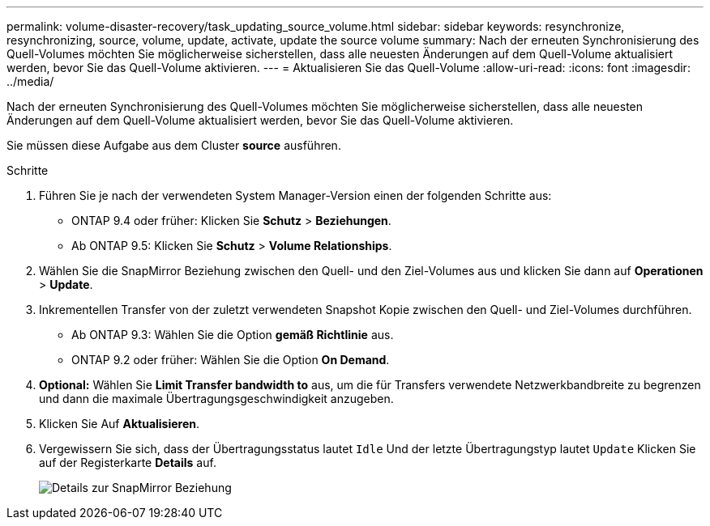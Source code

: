 ---
permalink: volume-disaster-recovery/task_updating_source_volume.html 
sidebar: sidebar 
keywords: resynchronize, resynchronizing, source, volume, update, activate, update the source volume 
summary: Nach der erneuten Synchronisierung des Quell-Volumes möchten Sie möglicherweise sicherstellen, dass alle neuesten Änderungen auf dem Quell-Volume aktualisiert werden, bevor Sie das Quell-Volume aktivieren. 
---
= Aktualisieren Sie das Quell-Volume
:allow-uri-read: 
:icons: font
:imagesdir: ../media/


[role="lead"]
Nach der erneuten Synchronisierung des Quell-Volumes möchten Sie möglicherweise sicherstellen, dass alle neuesten Änderungen auf dem Quell-Volume aktualisiert werden, bevor Sie das Quell-Volume aktivieren.

Sie müssen diese Aufgabe aus dem Cluster *source* ausführen.

.Schritte
. Führen Sie je nach der verwendeten System Manager-Version einen der folgenden Schritte aus:
+
** ONTAP 9.4 oder früher: Klicken Sie *Schutz* > *Beziehungen*.
** Ab ONTAP 9.5: Klicken Sie *Schutz* > *Volume Relationships*.


. Wählen Sie die SnapMirror Beziehung zwischen den Quell- und den Ziel-Volumes aus und klicken Sie dann auf *Operationen* > *Update*.
. Inkrementellen Transfer von der zuletzt verwendeten Snapshot Kopie zwischen den Quell- und Ziel-Volumes durchführen.
+
** Ab ONTAP 9.3: Wählen Sie die Option *gemäß Richtlinie* aus.
** ONTAP 9.2 oder früher: Wählen Sie die Option *On Demand*.


. *Optional:* Wählen Sie *Limit Transfer bandwidth to* aus, um die für Transfers verwendete Netzwerkbandbreite zu begrenzen und dann die maximale Übertragungsgeschwindigkeit anzugeben.
. Klicken Sie Auf *Aktualisieren*.
. Vergewissern Sie sich, dass der Übertragungsstatus lautet `Idle` Und der letzte Übertragungstyp lautet `Update` Klicken Sie auf der Registerkarte *Details* auf.
+
image::../media/snapmirror_update_verify.gif[Details zur SnapMirror Beziehung]


